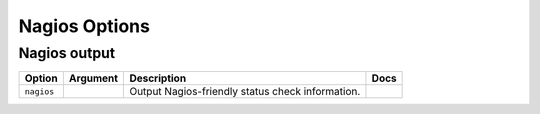 .. This page has been automatically generated by `_options/generate.py`!

Nagios Options
------------------------------------------------------------------------

Nagios output
^^^^^^^^^^^^^

.. seealso::

   :doc:`Nagios`

.. list-table::
   :header-rows: 1
   
   * - Option
     - Argument
     - Description
     - Docs
   * - ``nagios``
     - \
     - Output Nagios-friendly status check information.
     - \